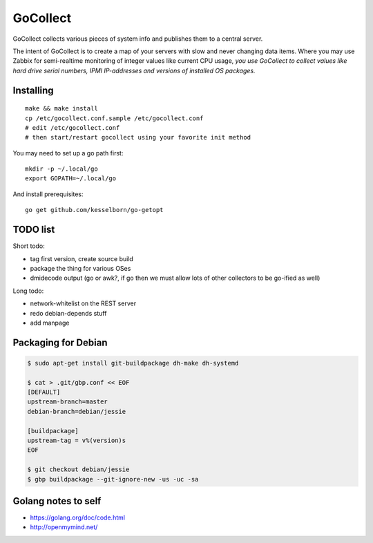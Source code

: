 GoCollect
=========

GoCollect collects various pieces of system info and publishes them to a
central server.

The intent of GoCollect is to create a map of your servers with slow and
never changing data items. Where you may use Zabbix for semi-realtime
monitoring of integer values like current CPU usage, *you use GoCollect
to collect values like hard drive serial numbers, IPMI IP-addresses and
versions of installed OS packages.*


Installing
----------

::

    make && make install
    cp /etc/gocollect.conf.sample /etc/gocollect.conf
    # edit /etc/gocollect.conf
    # then start/restart gocollect using your favorite init method

You may need to set up a go path first::

    mkdir -p ~/.local/go
    export GOPATH=~/.local/go

And install prerequisites::

    go get github.com/kesselborn/go-getopt


TODO list
---------

Short todo:

- tag first version, create source build
- package the thing for various OSes
- dmidecode output (go or awk?, if go then we must allow lots of other
  collectors to be go-ified as well)

Long todo:

- network-whitelist on the REST server
- redo debian-depends stuff
- add manpage


Packaging for Debian
--------------------

.. code-block:: console

    $ sudo apt-get install git-buildpackage dh-make dh-systemd

    $ cat > .git/gbp.conf << EOF
    [DEFAULT]
    upstream-branch=master
    debian-branch=debian/jessie

    [buildpackage]
    upstream-tag = v%(version)s
    EOF

    $ git checkout debian/jessie
    $ gbp buildpackage --git-ignore-new -us -uc -sa


Golang notes to self
--------------------

- https://golang.org/doc/code.html
- http://openmymind.net/
